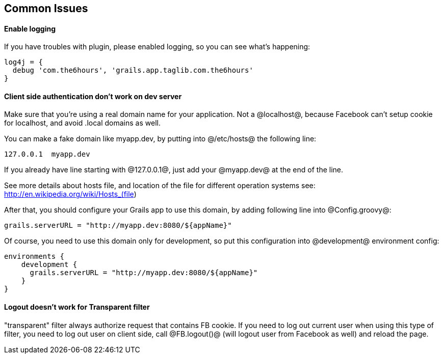 == Common Issues

==== Enable logging

If you have troubles with plugin, please enabled logging, so you can see what's happening:
----
log4j = {
  debug 'com.the6hours', 'grails.app.taglib.com.the6hours'
}
----

==== Client side authentication don't work on dev server

Make sure that you're using a real domain name for your application. Not a @localhost@, because Facebook can't setup
cookie for localhost, and avoid +.local+ domains as well.

You can make a fake domain like +myapp.dev+, by putting into @/etc/hosts@ the following line:
----
127.0.0.1  myapp.dev
----
If you already have line starting with @127.0.0.1@, just add your @myapp.dev@ at the end of the line.

See more details about hosts file, and location of the file for different operation systems see: http://en.wikipedia.org/wiki/Hosts_(file)

After that, you should configure your Grails app to use this domain, by adding following line into @Config.groovy@:
----
grails.serverURL = "http://myapp.dev:8080/${appName}"
----

Of course, you need to use this domain only for development, so put this configuration into @development@
environment config:
----
environments {
    development {
      grails.serverURL = "http://myapp.dev:8080/${appName}"
    }
}
----

==== Logout doesn't work for Transparent filter

"transparent" filter always authorize request that contains FB cookie. If you need to log out current user when using
this type of filter, you need to log out user on client side, call @FB.logout()@ (will logout user from Facebook
as well) and reload the page.